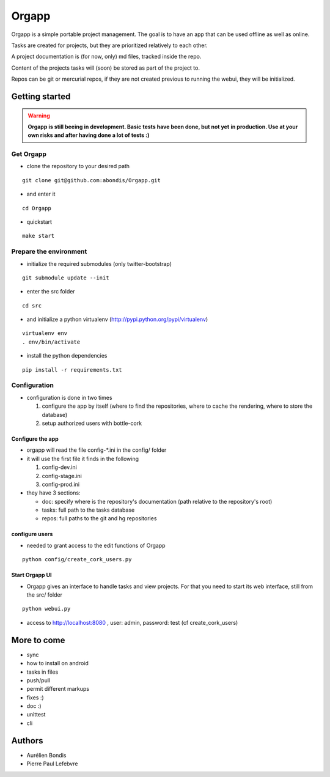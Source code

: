 Orgapp
======

Orgapp is a simple portable project management.
The goal is to have an app that can be used offline as well as online.

Tasks are created for projects, but they are prioritized relatively to each
other.

A project documentation is (for now, only) md files, tracked inside the repo.

Content of the projects tasks will (soon) be stored as part of the project to.

Repos can be git or mercurial repos, if they are not created previous to
running the webui, they will be initialized.

Getting started
---------------

.. warning:: **Orgapp is still beeing in development. Basic tests have been done, but not yet**
  **in production. Use at your own risks and after having done a lot of tests :)**

Get Orgapp
^^^^^^^^^^

* clone the repository to your desired path

::

  git clone git@github.com:abondis/Orgapp.git

* and enter it

::

  cd Orgapp

* quickstart

::

  make start

Prepare the environment
^^^^^^^^^^^^^^^^^^^^^^^

* initialize the required submodules (only twitter-bootstrap)

::

  git submodule update --init

* enter the src folder

::

  cd src

* and initialize a python virtualenv (http://pypi.python.org/pypi/virtualenv)

::

  virtualenv env
  . env/bin/activate

* install the python dependencies

::

  pip install -r requirements.txt


Configuration
^^^^^^^^^^^^^^^^^^^^^^^^^

* configuration is done in two times

  1. configure the app by itself (where to find the repositories, where to cache
     the rendering, where to store the database)

  2. setup authorized users with bottle-cork

Configure the app
~~~~~~~~~~~~~~~~~

* orgapp will read the file config-\*.ini in the config/ folder
* it will use the first file it finds in the following

  1. config-dev.ini
  2. config-stage.ini
  3. config-prod.ini

* they have 3 sections:

  * doc: specify where is the repository's documentation (path relative to the
    repository's root)
  * tasks: full path to the tasks database
  * repos: full paths to the git and hg repositories


configure users
~~~~~~~~~~~~~~~

* needed to grant access to the edit functions of Orgapp

::

  python config/create_cork_users.py

Start Orgapp UI
~~~~~~~~~~~~~~~

* Orgapp gives an interface to handle tasks and view projects. For that you
  need to start its web interface, still from the src/ folder

::

  python webui.py

* access to http://localhost:8080 , user: admin, password: test (cf
  create_cork_users)

More to come
------------

* sync
* how to install on android
* tasks in files
* push/pull
* permit different markups
* fixes :)
* doc :)
* unittest
* cli

Authors
-------

* Aurélien Bondis
* Pierre Paul Lefebvre
